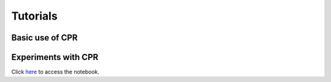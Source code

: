 .. _tutorial:

Tutorials
=========

Basic use of CPR
****************

.. raw:: html

    <div style="position: relative; padding-bottom: 50%; height: 0; overflow: hidden; max-width: 100%; height: auto;">
        <iframe src="https://youtu.be/EPY6boB1lkY" frameborder="0" allowfullscreen style="position: absolute; top: 0; left: 0; width: 50%; height: 50%;"></iframe>
    </div>

Experiments with CPR
********************

.. raw:: html

    <div style="position: relative; padding-bottom: 50%; height: 0; overflow: hidden; max-width: 100%; height: auto;">
        <iframe src="https://youtu.be/C1xIC8PteIc" frameborder="0" allowfullscreen style="position: absolute; top: 0; left: 0; width: 50%; height: 50%;"></iframe>
    </div>

Click `here <https://colab.research.google.com/github/rsi-models/CPR/blob/master/Notebooks/Tutorial%20CPR.ipynb>`_ to access the notebook.